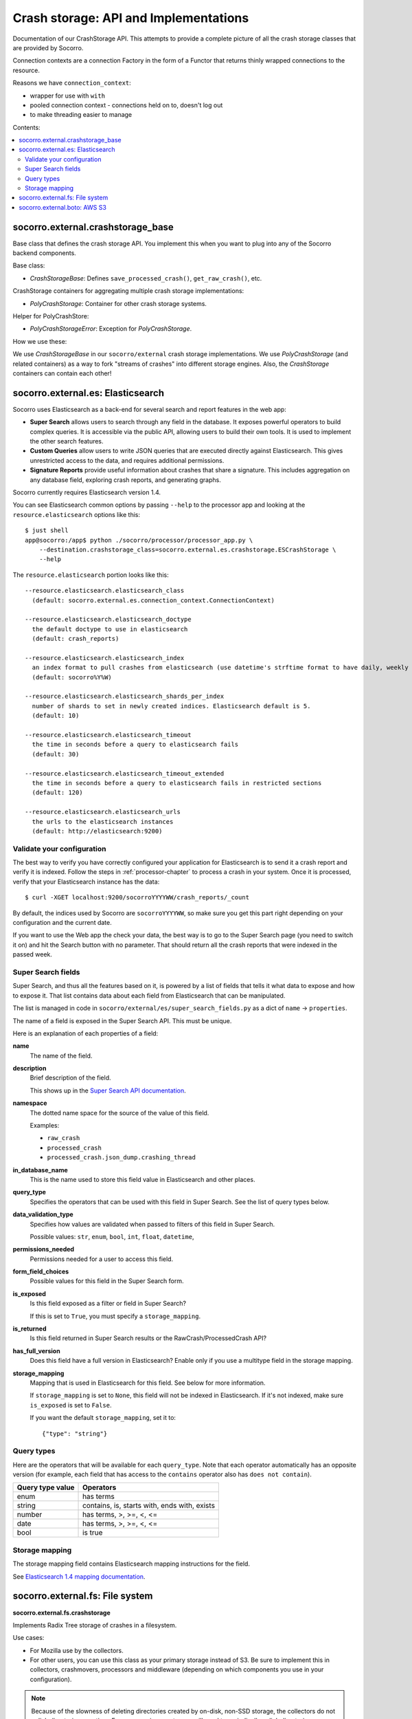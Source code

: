 .. _crashstorage-chapter:

======================================
Crash storage: API and Implementations
======================================

Documentation of our CrashStorage API. This attempts to provide a complete
picture of all the crash storage classes that are provided by Socorro.

Connection contexts are a connection Factory in the form of a Functor that
returns thinly wrapped connections to the resource.

Reasons we have ``connection_context``:

* wrapper for use with ``with``
* pooled connection context - connections held on to, doesn't log out
* to make threading easier to manage


Contents:

.. contents::
   :local:


socorro.external.crashstorage_base
==================================

Base class that defines the crash storage API. You implement this when you want
to plug into any of the Socorro backend components.

Base class:

* `CrashStorageBase`: Defines ``save_processed_crash()``, ``get_raw_crash()``,
  etc.

CrashStorage containers for aggregating multiple crash storage implementations:

* `PolyCrashStorage`: Container for other crash storage systems.

Helper for PolyCrashStore:

* `PolyCrashStorageError`: Exception for `PolyCrashStorage`.

How we use these:

We use `CrashStorageBase` in our ``socorro/external`` crash storage
implementations. We use `PolyCrashStorage` (and related containers) as a way to
fork "streams of crashes" into different storage engines. Also, the
`CrashStorage` containers can contain each other!


socorro.external.es: Elasticsearch
==================================

Socorro uses Elasticsearch as a back-end for several search and report features
in the web app:

* **Super Search** allows users to search through any field in the database. It
  exposes powerful operators to build complex queries. It is accessible via the
  public API, allowing users to build their own tools. It is used to implement
  the other search features.
* **Custom Queries** allow users to write JSON queries that are executed
  directly against Elasticsearch. This gives unrestricted access to the data,
  and requires additional permissions.
* **Signature Reports** provide useful information about crashes that share a
  signature. This includes aggregation on any database field, exploring
  crash reports, and generating graphs.

Socorro currently requires Elasticsearch version 1.4.

You can see Elasticsearch common options by passing ``--help`` to the
processor app and looking at the ``resource.elasticsearch`` options like
this::

  $ just shell
  app@socorro:/app$ python ./socorro/processor/processor_app.py \
      --destination.crashstorage_class=socorro.external.es.crashstorage.ESCrashStorage \
      --help


The ``resource.elasticsearch`` portion looks like this::

  --resource.elasticsearch.elasticsearch_class
    (default: socorro.external.es.connection_context.ConnectionContext)

  --resource.elasticsearch.elasticsearch_doctype
    the default doctype to use in elasticsearch
    (default: crash_reports)

  --resource.elasticsearch.elasticsearch_index
    an index format to pull crashes from elasticsearch (use datetime's strftime format to have daily, weekly or monthly indexes)
    (default: socorro%Y%W)

  --resource.elasticsearch.elasticsearch_shards_per_index
    number of shards to set in newly created indices. Elasticsearch default is 5.
    (default: 10)

  --resource.elasticsearch.elasticsearch_timeout
    the time in seconds before a query to elasticsearch fails
    (default: 30)

  --resource.elasticsearch.elasticsearch_timeout_extended
    the time in seconds before a query to elasticsearch fails in restricted sections
    (default: 120)

  --resource.elasticsearch.elasticsearch_urls
    the urls to the elasticsearch instances
    (default: http://elasticsearch:9200)


Validate your configuration
---------------------------

The best way to verify you have correctly configured your application for
Elasticsearch is to send it a crash report and verify it is indexed. Follow the
steps in :ref:`processor-chapter` to process a crash in your system. Once it is
processed, verify that your Elasticsearch instance has the data:

::

    $ curl -XGET localhost:9200/socorroYYYYWW/crash_reports/_count


By default, the indices used by Socorro are ``socorroYYYYWW``, so make sure you
get this part right depending on your configuration and the current date.

If you want to use the Web app the check your data, the best way is to go to the
Super Search page (you need to switch it on) and hit the Search button with no
parameter. That should return all the crash reports that were indexed in the
passed week.


Super Search fields
-------------------

Super Search, and thus all the features based on it, is powered by a list of
fields that tells it what data to expose and how to expose it. That list
contains data about each field from Elasticsearch that can be manipulated.

The list is managed in code in ``socorro/external/es/super_search_fields.py``
as a dict of ``name`` -> ``properties``.

The name of a field is exposed in the Super Search API. This must be unique.

Here is an explanation of each properties of a field:

**name**
    The name of the field.

**description**
    Brief description of the field.

    This shows up in the `Super Search API documentation
    <https://crash-stats.mozilla.org/documentation/supersearch/api/>`_.

**namespace**
    The dotted name space for the source of the value of this field.

    Examples:

    * ``raw_crash``
    * ``processed_crash``
    * ``processed_crash.json_dump.crashing_thread``

**in_database_name**
    This is the name used to store this field value in Elasticsearch and other
    places.

**query_type**
    Specifies the operators that can be used with this field in Super Search.
    See the list of query types below.

**data_validation_type**
    Specifies how values are validated when passed to filters of this field
    in Super Search.

    Possible values: ``str``, ``enum``, ``bool``, ``int``, ``float``,
    ``datetime``,

**permissions_needed**
    Permissions needed for a user to access this field.

**form_field_choices**
    Possible values for this field in the Super Search form.

**is_exposed**
    Is this field exposed as a filter or field in Super Search?

    If this is set to ``True``, you must specify a ``storage_mapping``.

**is_returned**
    Is this field returned in Super Search results or the RawCrash/ProcessedCrash
    API?

**has_full_version**
    Does this field have a full version in Elasticsearch? Enable only if you use
    a multitype field in the storage mapping.

**storage_mapping**
    Mapping that is used in Elasticsearch for this field. See below for more
    information.

    If ``storage_mapping`` is set to ``None``, this field will not be indexed
    in Elasticsearch. If it's not indexed, make sure ``is_exposed`` is set to
    ``False``.

    If you want the default ``storage_mapping``, set it to::

        {"type": "string"}


Query types
-----------

Here are the operators that will be available for each ``query_type``. Note that
each operator automatically has an opposite version (for example, each field
that has access to the ``contains`` operator also has ``does not contain``).

+----------------------+------------------------------------------------------+
| Query type value     | Operators                                            |
+======================+======================================================+
| enum                 | has terms                                            |
+----------------------+------------------------------------------------------+
| string               | contains, is, starts with, ends with, exists         |
+----------------------+------------------------------------------------------+
| number               | has terms, >, >=, <, <=                              |
+----------------------+------------------------------------------------------+
| date                 | has terms, >, >=, <, <=                              |
+----------------------+------------------------------------------------------+
| bool                 | is true                                              |
+----------------------+------------------------------------------------------+


Storage mapping
---------------

The storage mapping field contains Elasticsearch mapping instructions for the
field.

See `Elasticsearch 1.4 mapping documentation
<https://www.elastic.co/guide/en/elasticsearch/reference/1.4/mapping.html>`_.


socorro.external.fs: File system
================================

**socorro.external.fs.crashstorage**

Implements Radix Tree storage of crashes in a filesystem.

Use cases:

* For Mozilla use by the collectors.
* For other users, you can use this class as your primary storage instead of S3.
  Be sure to implement this in collectors, crashmovers, processors and
  middleware (depending on which components you use in your configuration).

.. Note::

   Because of the slowness of deleting directories created by on-disk, non-SSD
   storage, the collectors do not unlink directories over time. For many
   environments, you will need to periodically unlink directories, possibly by
   entirely wiping out partitions, rather than using `find` or some other UNIX
   utility to delete.

Classes:

* `FSPermanentStorage` - Doesn't have a queueing mechanism. Processors can
  use these for local storage that doesn't require any knowledge of queueing.
  Backwards compatible with `socorro.external.filesystem` (aka the 2009 system).


socorro.external.boto: AWS S3
=============================

The collector saves raw crash data to Amazon S3.

The processor loads raw crash data from Amazon S3, processes it, and then saves
the processed crash data back to Amazon S3.

All of this is done in a single S3 bucket.

The "directory" hierarchy of that bucket looks like this:

* ``{prefix}/v1/{name_of_thing}/{date}/{id}``: Raw crash data.
* ``{prefix}/v1/{name_of_thing}/{id}``: Processed crash data, dumps, dump_names,
  and other things.
